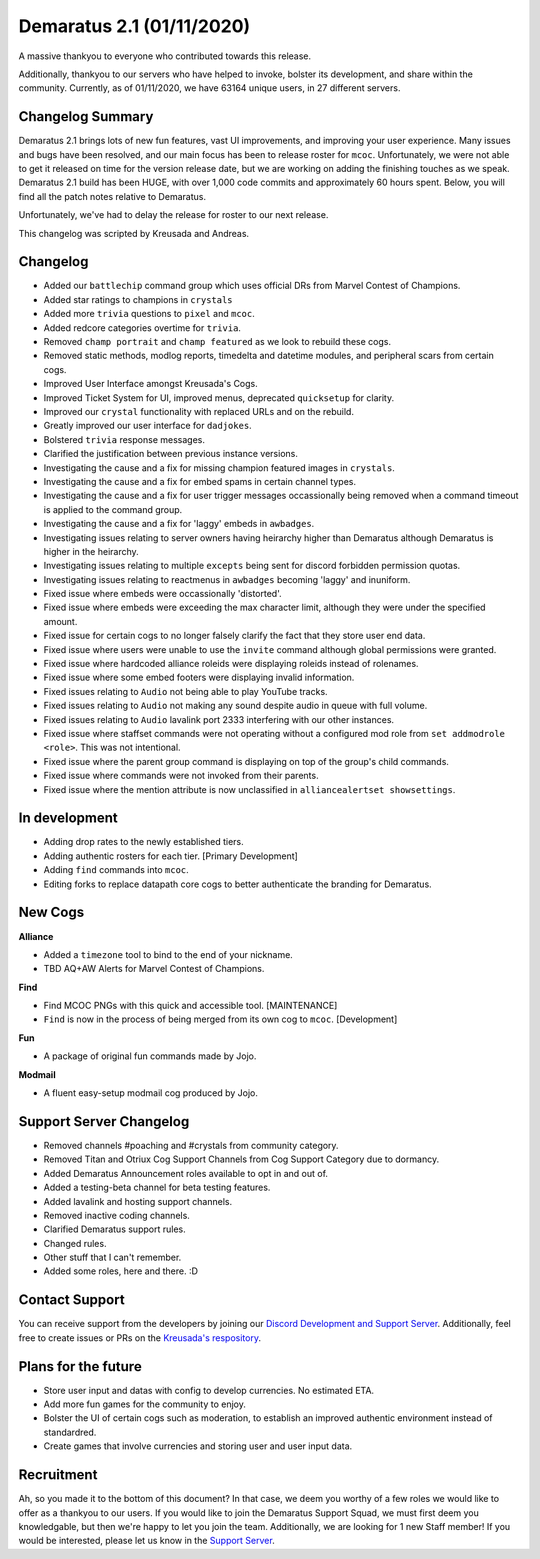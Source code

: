 .. _v1.1:

Demaratus 2.1 (01/11/2020)
==========================

A massive thankyou to everyone who contributed towards this release.

Additionally, thankyou to our servers who have helped to invoke, bolster its development, and share within the community. Currently, as of 01/11/2020, we have 63164 unique users, in 27 different servers.


Changelog Summary
-----------------

Demaratus 2.1 brings lots of new fun features, vast UI improvements, and improving your user experience. Many issues and bugs have been resolved, and our main focus has been to release roster for ``mcoc``. Unfortunately, we were not able to get it released on time for the version release date, but we are working on adding the finishing touches as we speak. Demaratus 2.1 build has been HUGE, with over 1,000 code commits and approximately 60 hours spent. Below, you will find all the patch notes relative to Demaratus.

Unfortunately, we've had to delay the release for roster to our next release.

This changelog was scripted by Kreusada and Andreas. 

Changelog
---------

- Added our ``battlechip`` command group which uses official DRs from Marvel Contest of Champions.
- Added star ratings to champions in ``crystals``
- Added more ``trivia`` questions to ``pixel`` and ``mcoc``.
- Added redcore categories overtime for ``trivia``.
- Removed ``champ portrait`` and ``champ featured`` as we look to rebuild these cogs.
- Removed static methods, modlog reports, timedelta and datetime modules, and peripheral scars from certain cogs.
- Improved User Interface amongst Kreusada's Cogs.
- Improved Ticket System for UI, improved menus, deprecated ``quicksetup`` for clarity.
- Improved our ``crystal`` functionality with replaced URLs and on the rebuild.
- Greatly improved our user interface for ``dadjokes``.
- Bolstered ``trivia`` response messages.
- Clarified the justification between previous instance versions.
- Investigating the cause and a fix for missing champion featured images in ``crystals``.
- Investigating the cause and a fix for embed spams in certain channel types.
- Investigating the cause and a fix for user trigger messages occassionally being removed when a command timeout is applied to the command group.
- Investigating the cause and a fix for 'laggy' embeds in ``awbadges``.
- Investigating issues relating to server owners having heirarchy higher than Demaratus although Demaratus is higher in the heirarchy.
- Investigating issues relating to multiple ``excepts`` being sent for discord forbidden permission quotas.
- Investigating issues relating to reactmenus in ``awbadges`` becoming 'laggy' and inuniform.
- Fixed issue where embeds were occassionally 'distorted'.
- Fixed issue where embeds were exceeding the max character limit, although they were under the specified amount.
- Fixed issue for certain cogs to no longer falsely clarify the fact that they store user end data.
- Fixed issue where users were unable to use the ``invite`` command although global permissions were granted.
- Fixed issue where hardcoded alliance roleids were displaying roleids instead of rolenames.
- Fixed issue where some embed footers were displaying invalid information.
- Fixed issues relating to ``Audio`` not being able to play YouTube tracks.
- Fixed issues relating to ``Audio`` not making any sound despite audio in queue with full volume.
- Fixed issues relating to ``Audio`` lavalink port 2333 interfering with our other instances.
- Fixed issue where staffset commands were not operating without a configured mod role from ``set addmodrole <role>``. This was not intentional.
- Fixed issue where the parent group command is displaying on top of the group's child commands.
- Fixed issue where commands were not invoked from their parents.
- Fixed issue where the mention attribute is now unclassified in ``alliancealertset showsettings``.

In development
--------------

- Adding drop rates to the newly established tiers.
- Adding authentic rosters for each tier. [Primary Development]
- Adding ``find`` commands into ``mcoc``.
- Editing forks to replace datapath core cogs to better authenticate the branding for Demaratus.

New Cogs
--------

**Alliance**

- Added a ``timezone`` tool to bind to the end of your nickname.

- TBD AQ+AW Alerts for Marvel Contest of Champions. 

**Find**

- Find MCOC PNGs with this quick and accessible tool. [MAINTENANCE]

- ``Find`` is now in the process of being merged from its own cog to ``mcoc``. [Development]

**Fun**

- A package of original fun commands made by Jojo.

**Modmail**

- A fluent easy-setup modmail cog produced by Jojo.

Support Server Changelog
------------------------

- Removed channels #poaching and #crystals from community category.
- Removed Titan and Otriux Cog Support Channels from Cog Support Category due to dormancy.
- Added Demaratus Announcement roles available to opt in and out of.
- Added a testing-beta channel for beta testing features.
- Added lavalink and hosting support channels.
- Removed inactive coding channels.
- Clarified Demaratus support rules.
- Changed rules.
- Other stuff that I can't remember.
- Added some roles, here and there. :D

Contact Support
---------------

You can receive support from the developers by joining our `Discord Development and Support Server <https://discord.gg/JmCFyq7>`_. Additionally, feel free to create issues or PRs on the `Kreusada's respository <https://github.com/KREUSADA/demaratus/>`_.

Plans for the future
--------------------

- Store user input and datas with config to develop currencies. No estimated ETA.
- Add more fun games for the community to enjoy.
- Bolster the UI of certain cogs such as moderation, to establish an improved authentic environment instead of standardred.
- Create games that involve currencies and storing user and user input data.

Recruitment
-----------

Ah, so you made it to the bottom of this document? In that case, we deem you worthy of a few roles we would like to offer as a thankyou to our users. If you would like to join the Demaratus Support Squad, we must first deem you knowledgable, but then we're happy to let you join the team. Additionally, we are looking for 1 new Staff member! If you would be interested, please let us know in the `Support Server <https://discord.gg/JmCFyq7>`_.





